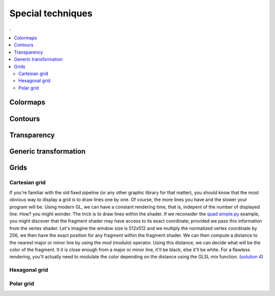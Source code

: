 Special techniques
===============================================================================

.. contents:: .
   :local:
   :depth: 2
   :class: toc chapter-12


Colormaps
---------

Contours
--------

Transparency
------------

Generic transformation
----------------------

Grids
-----

Cartesian grid
++++++++++++++

.. figure:: data/quad-grid.mp4
   :loop:
   :autoplay:
   :controls:
   :figwidth: 35%
   :figclass: left
            
   Figure

   An animated antialiased shader grid with constant rendering time,
   i.e. independent of the number of lines displayed.


If you're familiar with the old fixed pipeline (or any other graphic library
for that matter), you should know that the most obvious way to display a grid
is to draw lines one by one. Of course, the more lines you have and the slower
your program will be. Using modern GL, we can have a constant rendering time,
that is, indepent of the number of displayed line. How? you might wonder. The
trick is to draw lines within the shader. If we reconsider the `quad simple.py
<code/chapter-03/quad-simple.py>`_ example, you might discover that the
fragment shader may have access to its exact coordinate, provided we pass this
information from the vertex shader. Let's imagine the window size is 512x512
and we multiply the normalized vertex coordinate by 256, we then have the exact
position for any fragment within the fragment shader. We can then compute a
distance to the nearest major or minor line by using the `mod` (modulo)
operator. Using this distance, we can decide what will be the color of the
fragment. It it is close enough from a major or minor line, it'll be black,
else it'll be white. For a flawless rendering, you'll actually need to modulate
the color depending on the distance using the GLSL `mix` function. (`solution 4
<code/chapter-03/quad-grid.py>`_)

Hexagonal grid
++++++++++++++


Polar grid
++++++++++
